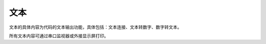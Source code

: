 文本
===============
文本的具体内容为代码的文本输出功能，具体包括：文本连接、文本转数字、数字转文本。

.. image:: images/05/text1.png

所有文本内容可通过串口监视器或外接显示屏打印。